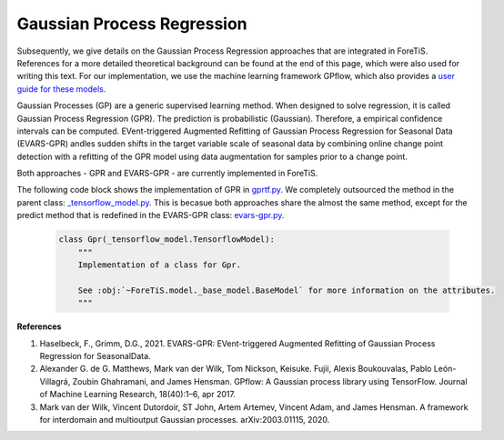 Gaussian Process Regression
=============================================
Subsequently, we give details on the Gaussian Process Regression approaches that are integrated in ForeTiS.
References for a more detailed theoretical background can be found at the end of this page, which were also used for writing this text.
For our implementation, we use the machine learning framework GPflow, which also provides a `user guide for these models <https://www.gpflow.org/>`_.

Gaussian Processes (GP) are a generic supervised learning method. When designed to solve regression, it is called
Gaussian Process Regression (GPR). The prediction is probabilistic (Gaussian). Therefore, a empirical
confidence intervals can be computed.
EVent-triggered Augmented Refitting of Gaussian Process Regression for Seasonal Data (EVARS-GPR) andles sudden shifts
in the target variable scale of seasonal data by combining online change point detection with a refitting of the GPR
model using data augmentation for samples prior to a change point.

Both approaches - GPR and EVARS-GPR - are currently implemented in ForeTiS.

The following code block shows the implementation of GPR in `gprtf.py <https://github.com/grimmlab/ForeTiS/blob/main/ForeTiS/model/gprtf.py>`_.
We completely outsourced the method in the parent class:
`_tensorflow_model.py <https://github.com/grimmlab/ForeTiS/blob/main/ForeTiS/model/_tensorflow_model.py>`_.
This is becasue both approaches share the almost the same method, except for the predict method that is redefined in the EVARS-GPR class:
`evars-gpr.py <https://github.com/grimmlab/ForeTiS/blob/main/ForeTiS/model/evars-gpr.py>`_.

    .. code-block::

        class Gpr(_tensorflow_model.TensorflowModel):
            """
            Implementation of a class for Gpr.

            See :obj:`~ForeTiS.model._base_model.BaseModel` for more information on the attributes.
            """

**References**

1. Haselbeck, F., Grimm, D.G., 2021. EVARS-GPR: EVent-triggered Augmented Refitting of Gaussian Process Regression for SeasonalData.
2. Alexander G. de G. Matthews, Mark van der Wilk, Tom Nickson, Keisuke. Fujii, Alexis Boukouvalas, Pablo León-Villagrá, Zoubin Ghahramani, and James Hensman. GPflow: A Gaussian process library using TensorFlow. Journal of Machine Learning Research, 18(40):1–6, apr 2017.
3. Mark van der Wilk, Vincent Dutordoir, ST John, Artem Artemev, Vincent Adam, and James Hensman. A framework for interdomain and multioutput Gaussian processes. arXiv:2003.01115, 2020.